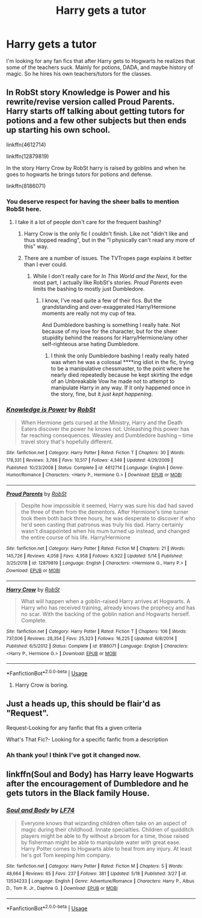 #+TITLE: Harry gets a tutor

* Harry gets a tutor
:PROPERTIES:
:Author: Panda-Girly
:Score: 10
:DateUnix: 1590385039.0
:DateShort: 2020-May-25
:FlairText: Request
:END:
I'm looking for any fan fics that after Harry gets to Hogwarts he realizes that some of the teachers suck. Mainly for potions, DADA, and maybe history of magic. So he hires his own teachers/tutors for the classes.


** In RobSt story Knowledge is Power and his rewrite/revise version called Proud Parents. Harry starts off talking about getting tutors for potions and a few other subjects but then ends up starting his own school.

linkffn(4612714)

linkffn(12879819)

In the story Harry Crow by RobSt harry is raised by goblins and when he goes to hogwarts he brings tutors for potions and defense.

linkffn(8186071)
:PROPERTIES:
:Author: reddog44mag
:Score: 5
:DateUnix: 1590386372.0
:DateShort: 2020-May-25
:END:

*** You deserve respect for having the sheer balls to mention RobSt here.
:PROPERTIES:
:Score: 13
:DateUnix: 1590390136.0
:DateShort: 2020-May-25
:END:

**** I take it a lot of people don't care for the frequent bashing?
:PROPERTIES:
:Author: Vercalos
:Score: 3
:DateUnix: 1590391230.0
:DateShort: 2020-May-25
:END:

***** Harry Crow is the only fic I couldn't finish. Like not "didn't like and thus stopped reading", but in the "I physically can't read any more of this" way.
:PROPERTIES:
:Author: Myreque_BTW
:Score: 5
:DateUnix: 1590412294.0
:DateShort: 2020-May-25
:END:


***** There are a number of issues. The TVTropes page explains it better than I ever could.
:PROPERTIES:
:Score: 3
:DateUnix: 1590393227.0
:DateShort: 2020-May-25
:END:

****** While I don't really care for /In This World and the Next/, for the most part, I actually like RobSt's stories. /Proud Parents/ even limits the bashing to mostly just Dumbledore.
:PROPERTIES:
:Author: Vercalos
:Score: 3
:DateUnix: 1590393784.0
:DateShort: 2020-May-25
:END:

******* I know, I've read quite a few of their fics. But the grandstanding and over-exaggerated Harry/Hermione moments are really not my cup of tea.

And Dumbledore bashing is something I really hate. Not because of my love for the character, but for the sheer stupidity behind the reasons for Harry/Hermione/any other self-righteous arse hating Dumbledore.
:PROPERTIES:
:Score: 6
:DateUnix: 1590394074.0
:DateShort: 2020-May-25
:END:

******** I think the only Dumbledore bashing I really really hated was when he was a colossal ****ing idiot in the fic, trying to be a manipulative chessmaster, to the point where he nearly died repeatedly because he kept skirting the edge of an Unbreakable Vow he made not to attempt to manipulate Harry in any way. If it only happened once in the story, fine, but it /just kept happening/.
:PROPERTIES:
:Author: Vercalos
:Score: 2
:DateUnix: 1590394338.0
:DateShort: 2020-May-25
:END:


*** [[https://www.fanfiction.net/s/4612714/1/][*/Knowledge is Power/*]] by [[https://www.fanfiction.net/u/1451358/RobSt][/RobSt/]]

#+begin_quote
  When Hermione gets cursed at the Ministry, Harry and the Death Eaters discover the power he knows not. Unleashing this power has far reaching consequences. Weasley and Dumbledore bashing -- time travel story that's hopefully different.
#+end_quote

^{/Site/:} ^{fanfiction.net} ^{*|*} ^{/Category/:} ^{Harry} ^{Potter} ^{*|*} ^{/Rated/:} ^{Fiction} ^{T} ^{*|*} ^{/Chapters/:} ^{30} ^{*|*} ^{/Words/:} ^{178,331} ^{*|*} ^{/Reviews/:} ^{3,786} ^{*|*} ^{/Favs/:} ^{10,517} ^{*|*} ^{/Follows/:} ^{4,349} ^{*|*} ^{/Updated/:} ^{4/29/2009} ^{*|*} ^{/Published/:} ^{10/23/2008} ^{*|*} ^{/Status/:} ^{Complete} ^{*|*} ^{/id/:} ^{4612714} ^{*|*} ^{/Language/:} ^{English} ^{*|*} ^{/Genre/:} ^{Humor/Romance} ^{*|*} ^{/Characters/:} ^{<Harry} ^{P.,} ^{Hermione} ^{G.>} ^{*|*} ^{/Download/:} ^{[[http://www.ff2ebook.com/old/ffn-bot/index.php?id=4612714&source=ff&filetype=epub][EPUB]]} ^{or} ^{[[http://www.ff2ebook.com/old/ffn-bot/index.php?id=4612714&source=ff&filetype=mobi][MOBI]]}

--------------

[[https://www.fanfiction.net/s/12879819/1/][*/Proud Parents/*]] by [[https://www.fanfiction.net/u/1451358/RobSt][/RobSt/]]

#+begin_quote
  Despite how impossible it seemed, Harry was sure his dad had saved the three of them from the dementors. After Hermione's time turner took them both back three hours, he was desperate to discover if who he'd seen casting that patronus was truly his dad. Harry certainly wasn't disappointed when his mum turned up instead, and changed the entire course of his life. Harry/Hermione
#+end_quote

^{/Site/:} ^{fanfiction.net} ^{*|*} ^{/Category/:} ^{Harry} ^{Potter} ^{*|*} ^{/Rated/:} ^{Fiction} ^{M} ^{*|*} ^{/Chapters/:} ^{21} ^{*|*} ^{/Words/:} ^{145,726} ^{*|*} ^{/Reviews/:} ^{4,058} ^{*|*} ^{/Favs/:} ^{4,958} ^{*|*} ^{/Follows/:} ^{6,922} ^{*|*} ^{/Updated/:} ^{5/14} ^{*|*} ^{/Published/:} ^{3/25/2018} ^{*|*} ^{/id/:} ^{12879819} ^{*|*} ^{/Language/:} ^{English} ^{*|*} ^{/Characters/:} ^{<Hermione} ^{G.,} ^{Harry} ^{P.>} ^{*|*} ^{/Download/:} ^{[[http://www.ff2ebook.com/old/ffn-bot/index.php?id=12879819&source=ff&filetype=epub][EPUB]]} ^{or} ^{[[http://www.ff2ebook.com/old/ffn-bot/index.php?id=12879819&source=ff&filetype=mobi][MOBI]]}

--------------

[[https://www.fanfiction.net/s/8186071/1/][*/Harry Crow/*]] by [[https://www.fanfiction.net/u/1451358/RobSt][/RobSt/]]

#+begin_quote
  What will happen when a goblin-raised Harry arrives at Hogwarts. A Harry who has received training, already knows the prophecy and has no scar. With the backing of the goblin nation and Hogwarts herself. Complete.
#+end_quote

^{/Site/:} ^{fanfiction.net} ^{*|*} ^{/Category/:} ^{Harry} ^{Potter} ^{*|*} ^{/Rated/:} ^{Fiction} ^{T} ^{*|*} ^{/Chapters/:} ^{106} ^{*|*} ^{/Words/:} ^{737,006} ^{*|*} ^{/Reviews/:} ^{28,354} ^{*|*} ^{/Favs/:} ^{25,323} ^{*|*} ^{/Follows/:} ^{16,225} ^{*|*} ^{/Updated/:} ^{6/8/2014} ^{*|*} ^{/Published/:} ^{6/5/2012} ^{*|*} ^{/Status/:} ^{Complete} ^{*|*} ^{/id/:} ^{8186071} ^{*|*} ^{/Language/:} ^{English} ^{*|*} ^{/Characters/:} ^{<Harry} ^{P.,} ^{Hermione} ^{G.>} ^{*|*} ^{/Download/:} ^{[[http://www.ff2ebook.com/old/ffn-bot/index.php?id=8186071&source=ff&filetype=epub][EPUB]]} ^{or} ^{[[http://www.ff2ebook.com/old/ffn-bot/index.php?id=8186071&source=ff&filetype=mobi][MOBI]]}

--------------

*FanfictionBot*^{2.0.0-beta} | [[https://github.com/tusing/reddit-ffn-bot/wiki/Usage][Usage]]
:PROPERTIES:
:Author: FanfictionBot
:Score: 1
:DateUnix: 1590386406.0
:DateShort: 2020-May-25
:END:

**** Harry Crow is boring.
:PROPERTIES:
:Author: KevMan18
:Score: 1
:DateUnix: 1590428760.0
:DateShort: 2020-May-25
:END:


** Just a heads up, this should be flair'd as "Request".

Request-Looking for any fanfic that fits a given criteria

What's That Fic?- Looking for a specific fanfic from a description
:PROPERTIES:
:Author: Vercalos
:Score: 2
:DateUnix: 1590386599.0
:DateShort: 2020-May-25
:END:

*** Ah thank you! I think I've got it changed now.
:PROPERTIES:
:Author: Panda-Girly
:Score: 1
:DateUnix: 1590386654.0
:DateShort: 2020-May-25
:END:


** linkffn(Soul and Body) has Harry leave Hogwarts after the encouragement of Dumbledore and he gets tutors in the Black family House.
:PROPERTIES:
:Author: Zeus_Kira
:Score: 1
:DateUnix: 1590426846.0
:DateShort: 2020-May-25
:END:

*** [[https://www.fanfiction.net/s/13534233/1/][*/Soul and Body/*]] by [[https://www.fanfiction.net/u/8817937/LF74][/LF74/]]

#+begin_quote
  Everyone knows that wizarding children often take on an aspect of magic during their childhood. Innate specialties. Children of quidditch players might be able to fly without a broom for a time, those raised by fisherman might be able to manipulate water with great ease. Harry Potter comes to Hogwarts able to heal from any injury. At least he's got Tom keeping him company.
#+end_quote

^{/Site/:} ^{fanfiction.net} ^{*|*} ^{/Category/:} ^{Harry} ^{Potter} ^{*|*} ^{/Rated/:} ^{Fiction} ^{M} ^{*|*} ^{/Chapters/:} ^{5} ^{*|*} ^{/Words/:} ^{48,664} ^{*|*} ^{/Reviews/:} ^{65} ^{*|*} ^{/Favs/:} ^{237} ^{*|*} ^{/Follows/:} ^{381} ^{*|*} ^{/Updated/:} ^{5/18} ^{*|*} ^{/Published/:} ^{3/27} ^{*|*} ^{/id/:} ^{13534233} ^{*|*} ^{/Language/:} ^{English} ^{*|*} ^{/Genre/:} ^{Adventure/Romance} ^{*|*} ^{/Characters/:} ^{Harry} ^{P.,} ^{Albus} ^{D.,} ^{Tom} ^{R.} ^{Jr.,} ^{Daphne} ^{G.} ^{*|*} ^{/Download/:} ^{[[http://www.ff2ebook.com/old/ffn-bot/index.php?id=13534233&source=ff&filetype=epub][EPUB]]} ^{or} ^{[[http://www.ff2ebook.com/old/ffn-bot/index.php?id=13534233&source=ff&filetype=mobi][MOBI]]}

--------------

*FanfictionBot*^{2.0.0-beta} | [[https://github.com/tusing/reddit-ffn-bot/wiki/Usage][Usage]]
:PROPERTIES:
:Author: FanfictionBot
:Score: 1
:DateUnix: 1590426864.0
:DateShort: 2020-May-25
:END:
